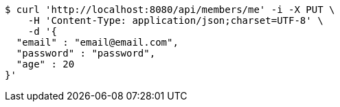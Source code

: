 [source,bash]
----
$ curl 'http://localhost:8080/api/members/me' -i -X PUT \
    -H 'Content-Type: application/json;charset=UTF-8' \
    -d '{
  "email" : "email@email.com",
  "password" : "password",
  "age" : 20
}'
----